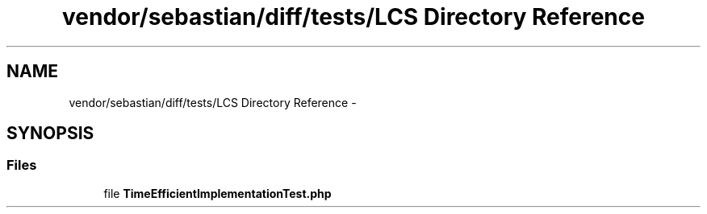 .TH "vendor/sebastian/diff/tests/LCS Directory Reference" 3 "Tue Apr 14 2015" "Version 1.0" "VirtualSCADA" \" -*- nroff -*-
.ad l
.nh
.SH NAME
vendor/sebastian/diff/tests/LCS Directory Reference \- 
.SH SYNOPSIS
.br
.PP
.SS "Files"

.in +1c
.ti -1c
.RI "file \fBTimeEfficientImplementationTest\&.php\fP"
.br
.in -1c
